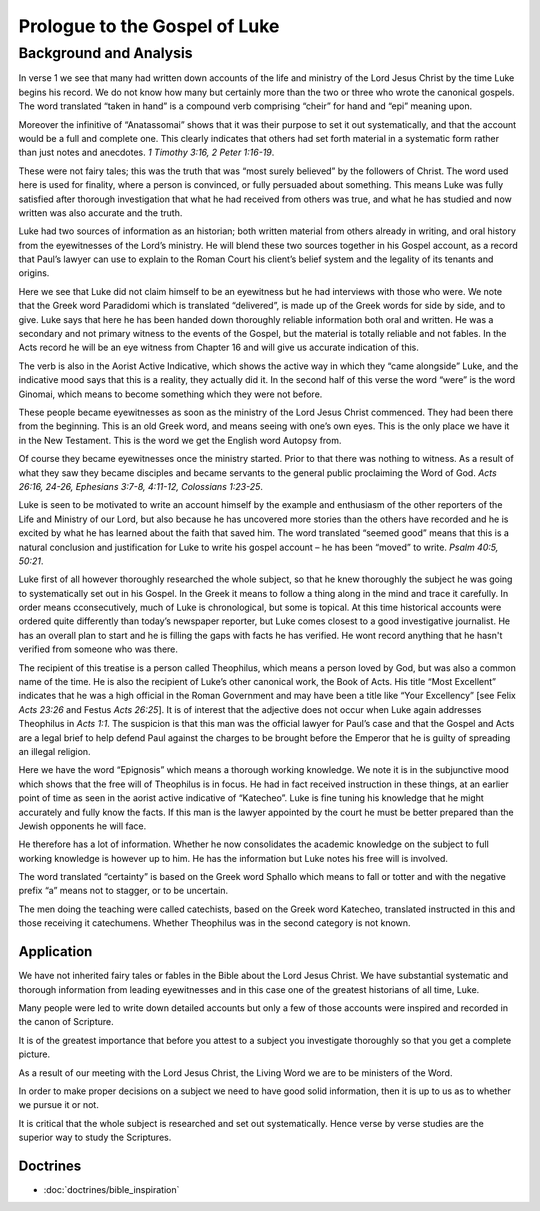 Prologue to the Gospel of Luke
==============================

.. biblepassage:: Luke 1:1-4
    :bold:
    :title:

Background and Analysis
-----------------------

.. biblepassage:: Luke 1:1
    :bold:

In verse 1 we see that many had written down accounts of the life and ministry of the Lord Jesus Christ by the time Luke begins his record. We do not know how many but certainly more than the two or three who wrote the canonical gospels. The word translated “taken in hand” is a compound verb comprising “cheir” for hand and “epi” meaning upon.

Moreover the infinitive of “Anatassomai” shows that it was their purpose to set it out systematically, and that the account would be a full and complete one. This clearly indicates that others had set forth material in a systematic form rather than just notes and anecdotes.  `1 Timothy 3:16, 2 Peter 1:16-19`.

These were not fairy tales; this was the truth that was “most surely believed” by the followers of Christ. The word used here is used for finality, where a person is convinced, or fully persuaded about something. This means Luke was fully satisfied after thorough investigation that what he had received from others was true, and what he has studied and now written was also accurate and the truth.

Luke had two sources of information as an historian; both written 
material from others already in writing, and oral history from the eyewitnesses of the Lord’s ministry.  He will blend these two sources together in his Gospel account, as a record that Paul’s lawyer can use to explain to the Roman Court his client’s belief system and the legality of its tenants and origins.

.. biblepassage:: Luke 1:2
    :bold:

Here we see that Luke did not claim himself to be an eyewitness but he had interviews with those who were. We note that the Greek word Paradidomi which is translated “delivered”, is made up of the Greek words for side by side, and to give. Luke says that here he has been handed down thoroughly reliable information both oral and written. He was a secondary and not primary witness to the events of the Gospel, but the material is totally reliable and not fables.  In the Acts record he will be an eye witness from Chapter 16 and will give us accurate indication of this.

The verb is also in the Aorist Active Indicative, which shows the active way in which they “came alongside” Luke, and the indicative mood says that this is a reality, they actually did it. In the second half of this verse the word “were” is the word Ginomai, which means to become something which they were not before. 

These people became eyewitnesses as soon as the ministry of the Lord Jesus Christ commenced. They had been there from the beginning. This is an old Greek word, and means seeing with one’s own eyes. This is the only place we have it in the New Testament. This is the word we get the English word Autopsy from.

Of course they became eyewitnesses once the ministry started. Prior to that there was nothing to witness. As a result of what they saw they became disciples and became servants to the general public proclaiming the Word of God.  `Acts 26:16, 24-26, Ephesians 3:7-8, 4:11-12, Colossians 1:23-25`.

.. biblepassage:: Luke 1:3
    :bold:

Luke is seen to be motivated to write an account himself by the example and enthusiasm of the other reporters of the Life and Ministry of our Lord, but also because he has uncovered more stories than the others have recorded and he is excited by what he has learned about the faith that saved him. The word translated “seemed good” means that this is a natural conclusion and justification for Luke to write his gospel account – he has been “moved” to write.  `Psalm 40:5, 50:21`.

Luke first of all however thoroughly researched the whole subject, so that he knew thoroughly the subject he was going to systematically set out in his Gospel. In the Greek it means to follow a thing along in the mind and trace it carefully. In order means cconsecutively, much of Luke is chronological, but some is topical.  At this time historical accounts were ordered quite differently than today’s newspaper reporter, but Luke comes closest to a good investigative journalist.  He has an overall plan to start and he is filling the gaps with facts he has verified.  He wont record anything that he hasn't verified from someone who was there. 

The recipient of this treatise is a person called Theophilus, which means a person loved by God, but was also a common name of the time. He is also the recipient of Luke’s other canonical work, the Book of Acts. His title “Most Excellent” indicates that he was a high official in the Roman Government and may have been a title like “Your Excellency” [see Felix `Acts 23:26` and Festus `Acts 26:25`]. It is of interest that the adjective does not occur when Luke again addresses Theophilus in `Acts 1:1`.   The suspicion is that this man was the official lawyer for Paul’s case and that the Gospel and Acts are a legal brief to help defend Paul against the charges to be brought before the Emperor that he is guilty of spreading an illegal religion.

.. biblepassage:: Luke 1:4
    :bold:

Here we have the word “Epignosis” which means a thorough working knowledge. We note it is in the subjunctive mood which shows that the free will of Theophilus is in focus. He had in fact received instruction in these things, at an earlier point of time as seen in the aorist active indicative of “Katecheo”.  Luke is fine tuning his knowledge that he might accurately and fully know the facts.  If this man is the lawyer appointed by the court he must be better prepared than the Jewish opponents he will face.

He therefore has a lot of information. Whether he now consolidates the academic knowledge on the subject to full working knowledge is however up to him. He has the information but Luke notes his free will is involved.

The word translated “certainty” is based on the Greek word Sphallo which means to fall or totter and with the negative prefix “a” means not to stagger, or to be uncertain.

The men doing the teaching were called catechists, based on the Greek word Katecheo, translated instructed in this and those receiving it catechumens. Whether Theophilus was in the second category is not known.

Application
~~~~~~~~~~~

We have not inherited fairy tales or fables in the Bible about the Lord Jesus Christ. We have substantial systematic and thorough information from leading eyewitnesses and in this case one of the greatest historians of all time, Luke.

Many people were led to write down detailed accounts but only a few of those accounts were inspired and recorded in the canon of Scripture. 

It is of the greatest importance that before you attest to a subject you investigate thoroughly so that you get a complete picture.

As a result of our meeting with the Lord Jesus Christ, the Living Word we are to be ministers of the Word.

In order to make proper decisions on a subject we need to have good solid information, then it is up to us as to whether we pursue it or not.

It is critical that the whole subject is researched and set out systematically. Hence verse by verse studies are the superior way to study the Scriptures.

Doctrines
~~~~~~~~~

- :doc:`doctrines/bible_inspiration`

